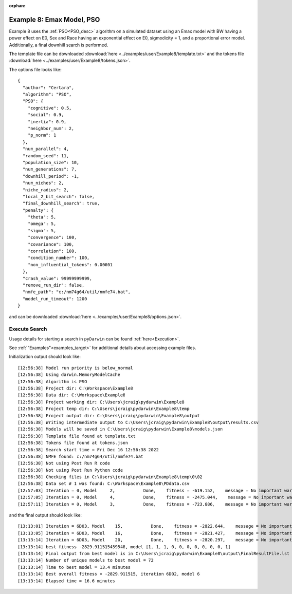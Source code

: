 :orphan:

.. _startpd8:

###########################################################
Example 8: Emax Model, PSO
###########################################################

Example 8 uses the :ref:`PSO<PSO_desc>` algorithm on a simulated dataset using an Emax model
with BW having a power effect on E0, Sex and Race having an exponential effect
on E0, sigmodicity = 1, and a proportional error model. Additionally, a final downhill search is
performed.

The template file can be downloaded :download:`here <../examples/user/Example8/template.txt>`
and the tokens file :download:`here <../examples/user/Example8/tokens.json>`.

The options file looks like:

::

    {
      "author": "Certara",
      "algorithm": "PSO",
      "PSO": {
        "cognitive": 0.5,
        "social": 0.9,
        "inertia": 0.9,
        "neighbor_num": 2,
        "p_norm": 1
      },
      "num_parallel": 4,
      "random_seed": 11,
      "population_size": 10,
      "num_generations": 7,
      "downhill_period": -1,
      "num_niches": 2,
      "niche_radius": 2,
      "local_2_bit_search": false,
      "final_downhill_search": true,
      "penalty": {
        "theta": 5,
        "omega": 5,
        "sigma": 5,
        "convergence": 100,
        "covariance": 100,
        "correlation": 100,
        "condition_number": 100,
        "non_influential_tokens": 0.00001
      },
      "crash_value": 99999999999,
      "remove_run_dir": false,
      "nmfe_path": "c:/nm74g64/util/nmfe74.bat",
      "model_run_timeout": 1200
    }



and can be downloaded :download:`here <../examples/user/Example8/options.json>`.
 

******************************************
Execute Search
******************************************

Usage details for starting a search in ``pyDarwin`` can be found :ref:`here<Execution>`.

See :ref:`"Examples"<examples_target>` for additional details about accessing example files.

Initialization output should look like:

::

    [12:56:38] Model run priority is below_normal
    [12:56:38] Using darwin.MemoryModelCache
    [12:56:38] Algorithm is PSO
    [12:56:38] Project dir: C:\Workspace\Example8
    [12:56:38] Data dir: C:\Workspace\Example8
    [12:56:38] Project working dir: C:\Users\jcraig\pydarwin\Example8
    [12:56:38] Project temp dir: C:\Users\jcraig\pydarwin\Example8\temp
    [12:56:38] Project output dir: C:\Users\jcraig\pydarwin\Example8\output
    [12:56:38] Writing intermediate output to C:\Users\jcraig\pydarwin\Example8\output\results.csv
    [12:56:38] Models will be saved in C:\Users\jcraig\pydarwin\Example8\models.json
    [12:56:38] Template file found at template.txt
    [12:56:38] Tokens file found at tokens.json
    [12:56:38] Search start time = Fri Dec 16 12:56:38 2022
    [12:56:38] NMFE found: c:/nm74g64/util/nmfe74.bat
    [12:56:38] Not using Post Run R code
    [12:56:38] Not using Post Run Python code
    [12:56:38] Checking files in C:\Users\jcraig\pydarwin\Example8\temp\0\02
    [12:56:38] Data set # 1 was found: C:\Workspace\Example8\PDdata.csv
    [12:57:03] Iteration = 0, Model     2,           Done,    fitness = -619.152,    message = No important warnings
    [12:57:05] Iteration = 0, Model     4,           Done,    fitness = -2475.044,    message = No important warnings
    [12:57:11] Iteration = 0, Model     3,           Done,    fitness = -723.686,    message = No important warnings



and the final output should look like:

::

    [13:13:01] Iteration = 6D03, Model    15,           Done,    fitness = -2822.644,    message = No important warnings
    [13:13:05] Iteration = 6D03, Model    16,           Done,    fitness = -2821.427,    message = No important warnings
    [13:13:14] Iteration = 6D03, Model    20,           Done,    fitness = -2820.297,    message = No important warnings
    [13:13:14] best fitness -2829.911515459548, model [1, 1, 1, 0, 0, 0, 0, 0, 0, 0, 1]
    [13:13:14] Final output from best model is in C:\Users\jcraig\pydarwin\Example8\output\FinalResultFile.lst
    [13:13:14] Number of unique models to best model = 72
    [13:13:14] Time to best model = 13.4 minutes
    [13:13:14] Best overall fitness = -2829.911515, iteration 6D02, model 6
    [13:13:14] Elapsed time = 16.6 minutes
    
